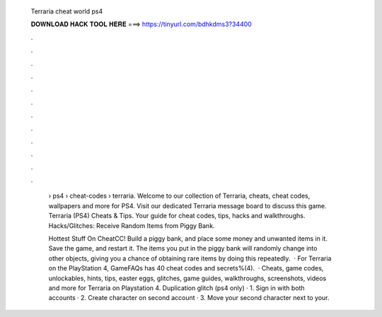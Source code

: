   Terraria cheat world ps4
  
  
  
  𝐃𝐎𝐖𝐍𝐋𝐎𝐀𝐃 𝐇𝐀𝐂𝐊 𝐓𝐎𝐎𝐋 𝐇𝐄𝐑𝐄 ===> https://tinyurl.com/bdhkdms3?34400
  
  
  
  .
  
  
  
  .
  
  
  
  .
  
  
  
  .
  
  
  
  .
  
  
  
  .
  
  
  
  .
  
  
  
  .
  
  
  
  .
  
  
  
  .
  
  
  
  .
  
  
  
  .
  
   › ps4 › cheat-codes › terraria. Welcome to our collection of Terraria, cheats, cheat codes, wallpapers and more for PS4. Visit our dedicated Terraria message board to discuss this game. Terraria (PS4) Cheats & Tips. Your guide for cheat codes, tips, hacks and walkthroughs. Hacks/Glitches: Receive Random Items from Piggy Bank.
   
   Hottest Stuff On CheatCC! Build a piggy bank, and place some money and unwanted items in it. Save the game, and restart it. The items you put in the piggy bank will randomly change into other objects, giving you a chance of obtaining rare items by doing this repeatedly.  · For Terraria on the PlayStation 4, GameFAQs has 40 cheat codes and secrets%(4).  · Cheats, game codes, unlockables, hints, tips, easter eggs, glitches, game guides, walkthroughs, screenshots, videos and more for Terraria on Playstation 4. Duplication glitch (ps4 only) · 1. Sign in with both accounts · 2. Create character on second account · 3. Move your second character next to your.
